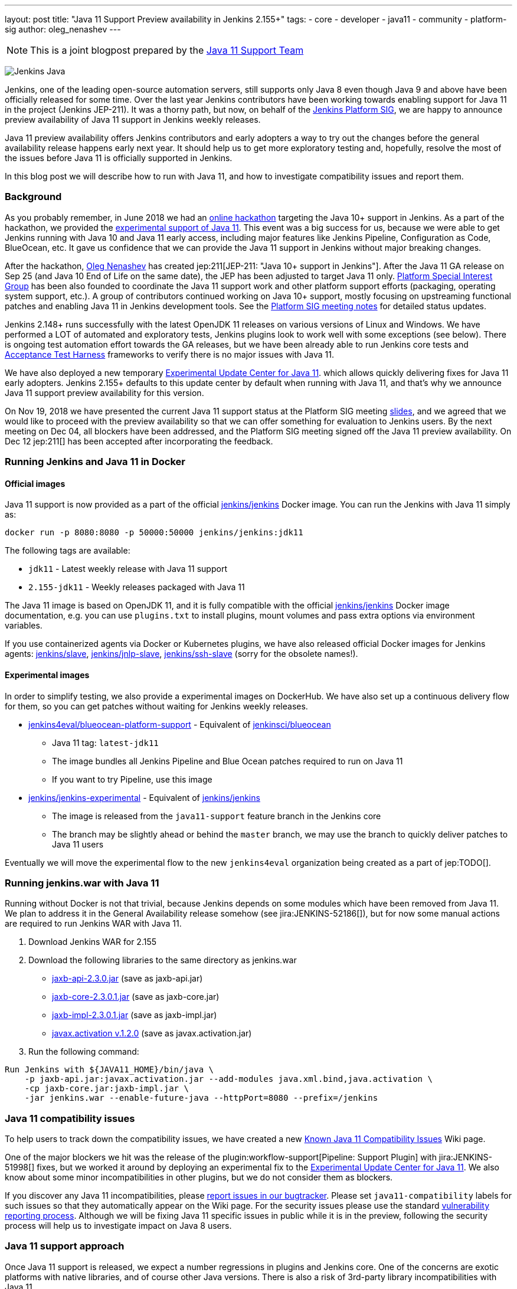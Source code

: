---
layout: post
title: "Java 11 Support Preview availability in Jenkins 2.155+"
tags:
- core
- developer
- java11
- community
- platform-sig
author: oleg_nenashev
---

NOTE: This is a joint blogpost prepared by the link:https://github.com/orgs/jenkinsci/teams/java11-support[Java 11 Support Team]

image:/images/logos/formal_java/256.png[Jenkins Java, role=center, float=right]

Jenkins, one of the leading open-source automation servers,
still supports only Java 8 even though Java 9 and above have been officially released for some time.
Over the last year Jenkins contributors have been working towards enabling support for Java 11 in the project (Jenkins JEP-211).
It was a thorny path,
but now, on behalf of the link:/sigs/platform[Jenkins Platform SIG],
we are happy to announce preview availability of Java 11 support in Jenkins weekly releases.

Java 11 preview availability offers Jenkins contributors and early adopters a way
to try out the changes before the general availability release happens early next year.
It should help us to get more exploratory testing and, hopefully,
resolve the most of the issues before Java 11 is officially supported in Jenkins.

In this blog post we will describe how to run with Java 11,
and how to investigate compatibility issues and report them.

=== Background

As you probably remember,
in June 2018 we had an link:/blog/2018/06/08/jenkins-java10-hackathon/[online hackathon] targeting the Java 10+ support in Jenkins.
As a part of the hackathon,
we provided the link:/blog/2018/06/17/running-jenkins-with-java10-11/[experimental support of Java 11].
This event was a big success for us,
because we were able to get Jenkins running with Java 10 and Java 11 early access,
including major features like Jenkins Pipeline, Configuration as Code, BlueOcean, etc.
It gave us confidence that we can provide the Java 11 support in Jenkins without major breaking changes.

After the hackathon, link:https://github.com/oleg-nenashev/[Oleg Nenashev] has created
jep:211[JEP-211: "Java 10+ support in Jenkins"].
After the Java 11 GA release on Sep 25 (and Java 10 End of Life on the same date),
the JEP has been adjusted to target Java 11 only.
link:/sigs/platform[Platform Special Interest Group]
has been also founded to coordinate the Java 11 support work
and other platform support efforts (packaging, operating system support, etc.).
A group of contributors continued working on Java 10+ support,
mostly focusing on upstreaming functional patches and
enabling Java 11 in Jenkins development tools.
See the link:/sigs/platform/#meetings[Platform SIG meeting notes] for detailed status updates.

// TODO: Add some photos from hackfests

Jenkins 2.148+ runs successfully with the latest OpenJDK 11 releases on various versions of Linux and Windows.
We have performed a LOT of automated and exploratory tests, Jenkins plugins look to work well with some exceptions (see below).
There is ongoing test automation effort towards the GA releases,
but we have been already able to run Jenkins core tests and
link:https://github.com/jenkinsci/acceptance-test-harness/[Acceptance Test Harness]
frameworks to verify there is no major issues with Java 11.

We have also deployed a new temporary
link:https://github.com/jenkinsci/jep/tree/master/jep/211#temporary-experimental-update-center-for-java-11[Experimental Update Center for Java 11].
which allows quickly delivering fixes for Java 11 early adopters.
Jenkins 2.155+ defaults to this update center by default when running with Java 11,
and that's why we announce Java 11 support preview availability for this version.

On Nov 19, 2018 we have presented the current Java 11 support status at the Platform SIG meeting
link:https://docs.google.com/presentation/d/1lw4unaFhsQk7a8HzhxhgTK4X2X2ocv_W_VW7aoH2WkM/edit?usp=sharing[slides],
and we agreed that we would like to proceed with the preview availability so that
we can offer something for evaluation to Jenkins users.
By the next meeting on Dec 04, all blockers have been addressed,
and the Platform SIG meeting signed off the Java 11 preview availability.
On Dec 12 jep:211[] has been accepted after incorporating the feedback.

=== Running Jenkins and Java 11 in Docker

==== Official images

Java 11 support is now provided as a part of the official
link:https://hub.docker.com/r/jenkins/jenkins/[jenkins/jenkins] Docker image.
You can run the Jenkins with Java 11 simply as:

```
docker run -p 8080:8080 -p 50000:50000 jenkins/jenkins:jdk11
```

The following tags are available:

* `jdk11` - Latest weekly release with Java 11 support
* `2.155-jdk11` - Weekly releases packaged with Java 11

The Java 11 image is based on OpenJDK 11,
and it is fully compatible with the official
link:https://github.com/jenkinsci/docker/blob/master/README.md[jenkins/jenkins]
Docker image documentation,
e.g. you can use `plugins.txt` to install plugins, mount volumes and pass extra options via environment variables.

If you use containerized agents via Docker or Kubernetes plugins,
we have also released official Docker images for Jenkins agents:
link:https://hub.docker.com/r/jenkins/slave/[jenkins/slave],
link:https://hub.docker.com/r/jenkins/jnlp-slave/[jenkins/jnlp-slave],
link:https://hub.docker.com/r/jenkins/slave/[jenkins/ssh-slave]
(sorry for the obsolete names!).

==== Experimental images

//TODO: move the images to the new jenkins4eval approach before the announcement?

In order to simplify testing, we also provide a
experimental images on DockerHub.
We have also set up a continuous delivery flow for them,
so you can get patches without waiting for Jenkins weekly releases.

//TODO: Host on jenkinsci and replace by "blueocean"

* link:https://hub.docker.com/r/jenkins4eval/blueocean-platform-support/[jenkins4eval/blueocean-platform-support] -
Equivalent of link:https://hub.docker.com/r/jenkinsci/blueocean/[jenkinsci/blueocean]
** Java 11 tag: `latest-jdk11`
** The image bundles all Jenkins Pipeline and Blue Ocean patches required to run on Java 11
** If you want to try Pipeline, use this image
* link:https://hub.docker.com/r/jenkins/jenkins-experimental/[jenkins/jenkins-experimental] -
Equivalent of link:https://hub.docker.com/r/jenkins/jenkins/[jenkins/jenkins]
** The image is released from the `java11-support` feature branch in the Jenkins core
** The branch may be slightly ahead or behind the `master` branch,
   we may use the branch to quickly deliver patches to Java 11 users

Eventually we will move the experimental flow to the new `jenkins4eval` organization
being created as a part of jep:TODO[].

=== Running jenkins.war with Java 11

Running without Docker is not that trivial,
because Jenkins depends on some modules which have been removed from Java 11.
We plan to address it in the General Availability release somehow (see jira:JENKINS-52186[]),
but for now some manual actions are required to run Jenkins WAR with Java 11.

1. Download Jenkins WAR for 2.155
2. Download the following libraries to the same directory as jenkins.war
** link:http://central.maven.org/maven2/javax/xml/bind/jaxb-api/2.3.0/jaxb-api-2.3.0.jar[jaxb-api-2.3.0.jar] (save as jaxb-api.jar)
** link:http://central.maven.org/maven2/com/sun/xml/bind/jaxb-core/2.3.0.1/jaxb-core-2.3.0.1.jar[jaxb-core-2.3.0.1.jar] (save as jaxb-core.jar)
** link:http://central.maven.org/maven2/com/sun/xml/bind/jaxb-impl/2.3.0.1/jaxb-impl-2.3.0.1.jar[jaxb-impl-2.3.0.1.jar] (save as jaxb-impl.jar)
** https://github.com/javaee/activation/releases/download/JAF-1_2_0/javax.activation.jar[javax.activation v.1.2.0]  (save as javax.activation.jar)
3. Run the following command:

```shell
Run Jenkins with ${JAVA11_HOME}/bin/java \
    -p jaxb-api.jar:javax.activation.jar --add-modules java.xml.bind,java.activation \
    -cp jaxb-core.jar:jaxb-impl.jar \
    -jar jenkins.war --enable-future-java --httpPort=8080 --prefix=/jenkins
```

=== Java 11 compatibility issues

To help users to track down the compatibility issues,
we have created a new link:https://wiki.jenkins.io/display/JENKINS/Known+Java+11+Compatibility+issues[Known Java 11 Compatibility Issues] Wiki page.

One of the major blockers we hit was the release of the plugin:workflow-support[Pipeline: Support Plugin]
with jira:JENKINS-51998[] fixes,
but we worked it around by deploying an experimental fix to the
link:https://github.com/jenkinsci/jep/tree/master/jep/211#temporary-experimental-update-center-for-java-11[Experimental Update Center for Java 11].
We also know about some minor incompatibilities in other plugins,
but we do not consider them as blockers.

If you discover any Java 11 incompatibilities, please
link:https://wiki.jenkins.io/display/JENKINS/How+to+report+an+issue[report issues in our bugtracker].
Please set `java11-compatibility` labels for such issues so that they automatically appear on the Wiki page.
For the security issues please use the standard
link:https://jenkins.io/security/#reporting-vulnerabilities[vulnerability reporting process].
Although we will be fixing Java 11 specific issues in public while it is in the preview,
following the security process will help us to investigate impact on Java 8 users.

=== Java 11 support approach

Once Java 11 support is released, we expect a number regressions in plugins and Jenkins core.
One of the concerns are exotic platforms with native libraries, and of course other Java versions.
There is also a risk of 3rd-party library incompatibilities with Java 11.

To mitigate the risks, we have created a
link:https://github.com/orgs/jenkinsci/teams/java11-support[Java 11 Support Team].
This team will be focusing on triaging the incoming issues,
helping to review pull request and, in some cases, delivering the fixes.
The process for this team is link:https://github.com/jenkinsci/jep/tree/master/jep/211#post-release-support[documented] in JEP-211.
Thanks a lot to Jenkins contributors who agreed to join this team!

We do not expect the _Java 11 Support Team_ to be able to fix all discovered issues,
and we will be working with Jenkins core and plugin maintainers to get the fixes delivered.
We will appreciate contributions!

=== Contributing

We will appreciate any kind of contributions in the Java 11 effort,
including exploratory testing, reporting and fixing issues.

If you want to do the exploratory testing,
we recommend to update one of your test instances to Java 11 and to run your common flows there.
Such testing will be much appreciated,
especially if you use some service integration plugins or exotic platforms.
The issue reporting guidelines are provided above.

If you are a plugin developer/maintainer,
we would appreciate if you could test your plugin with Java 11.
In order to help with that, we have created a Wiki page with
link:https://wiki.jenkins.io/display/JENKINS/Java+11+Developer+Guidelines[Java 11 Developer guidelines].
This page explains how to build and test plugins with Java 11,
and it also lists known issues in development tools.

//TODO: replace by Google Form? Or another mailing list?
//TODO: remove the swag reference?

Whatever you do, please let us know about your experience by sending a message to
the link:https://groups.google.com/forum/#!forum/jenkins-platform-sig[Platform SIG mailing list].
Currently we consider sending out some swag to Java 11 contributors,
so this information will help us a lot to track changes and contributions.
Any other feedback about the migration complexity will be appreciated!

=== What's next?

On Dec 18 (4PM UTC) we will be presenting the Java 11 Preview Support at the Jenkins Online Meetup
(link:https://www.meetup.com/Jenkins-online-meetup/events/257008190/[link]).
At this meetup we will summarize the current Java 11 Preview support status.
If you are a plugin developer, we will also organize separate sessions about testing plugins with Java 11 and about common best practices for fixing compatibility issues.
Please follow the Platform SIG announcements if you are interested.

We will also continue working on Java 11 support patches towards the general availability next year
in weekly releases (jira:JENKINS-51805[]) and in LTS.


=== Links

* link:https://github.com/jenkinsci/jep/tree/master/jep/211[JEP-211: Java 11 support in Jenkins]
* link:/doc/administration/requirements/java/[Java requirements in Jenkins]
* link:https://wiki.jenkins.io/display/JENKINS/Known+Java+11+Compatibility+issues[Known Java 11 Compatibility Issues]
* link:https://wiki.jenkins.io/display/JENKINS/Java+11+Developer+Guidelines[Java 11 Developer guidelines]
* link:/sigs/platform/[Platform Special Interest Group]
